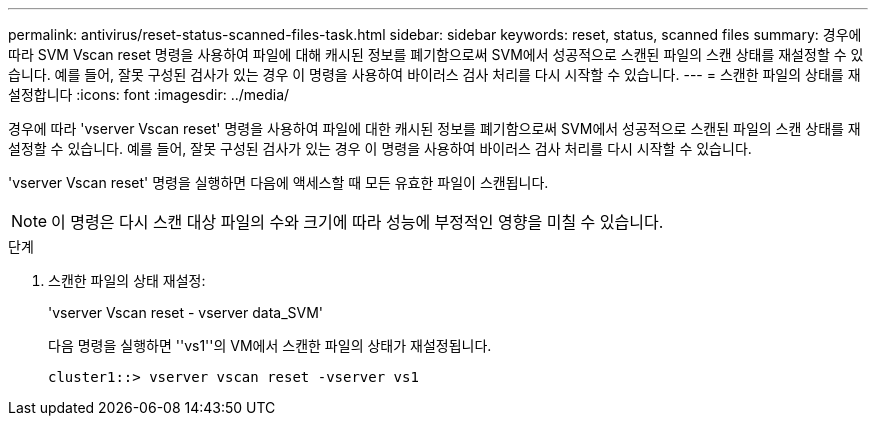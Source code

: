 ---
permalink: antivirus/reset-status-scanned-files-task.html 
sidebar: sidebar 
keywords: reset, status, scanned files 
summary: 경우에 따라 SVM Vscan reset 명령을 사용하여 파일에 대해 캐시된 정보를 폐기함으로써 SVM에서 성공적으로 스캔된 파일의 스캔 상태를 재설정할 수 있습니다. 예를 들어, 잘못 구성된 검사가 있는 경우 이 명령을 사용하여 바이러스 검사 처리를 다시 시작할 수 있습니다. 
---
= 스캔한 파일의 상태를 재설정합니다
:icons: font
:imagesdir: ../media/


[role="lead"]
경우에 따라 'vserver Vscan reset' 명령을 사용하여 파일에 대한 캐시된 정보를 폐기함으로써 SVM에서 성공적으로 스캔된 파일의 스캔 상태를 재설정할 수 있습니다. 예를 들어, 잘못 구성된 검사가 있는 경우 이 명령을 사용하여 바이러스 검사 처리를 다시 시작할 수 있습니다.

'vserver Vscan reset' 명령을 실행하면 다음에 액세스할 때 모든 유효한 파일이 스캔됩니다.

[NOTE]
====
이 명령은 다시 스캔 대상 파일의 수와 크기에 따라 성능에 부정적인 영향을 미칠 수 있습니다.

====
.단계
. 스캔한 파일의 상태 재설정:
+
'vserver Vscan reset - vserver data_SVM'

+
다음 명령을 실행하면 ''vs1''의 VM에서 스캔한 파일의 상태가 재설정됩니다.

+
[listing]
----
cluster1::> vserver vscan reset -vserver vs1
----

